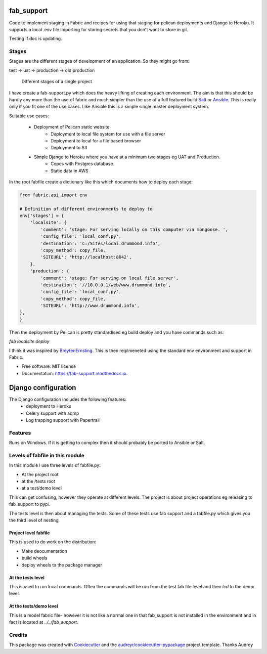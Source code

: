 fab_support
===========

.. image:: https://img.shields.io/pypi/v/fab_support.svg
        :target: https://pypi.python.org/pypi/fab_support

.. image:: https://img.shields.io/travis/drummonds/fab_support.svg
        :target: https://travis-ci.org/drummonds/fab_support

.. image:: https://readthedocs.org/projects/fab-support/badge/?version=latest
        :target: https://fab-support.readthedocs.io/en/latest/?badge=latest
        :alt: Documentation Status

.. image:: https://pyup.io/repos/github/drummonds/fab_support/shield.svg
     :target: https://pyup.io/repos/github/drummonds/fab_support/
     :alt: Updates


Code to implement staging in Fabric and recipes for using that staging for pelican deployments and Django to Heroku.
It supports a local .env file importing for storing secrets that you don't want to store in git.

Testing if doc is updating.

Stages
---------
Stages are the different stages of development of an application.
So they might go from:

test -> uat -> production -> old production

.. figure:: 2018-04-21staging.svg
    :alt: Use of staging

    Different stages of a single project


I have create a fab-support.py which does the heavy lifting of creating each environment.  The aim is that this should
be hardly any more than the use of fabric and much simpler than the use of a full featured build Salt_ or Ansible_.  This
is really only if you fit one of the use cases.  Like Ansible this is a simple single master deployment system.


.. _Salt: https://saltstack.com/
.. _Ansible: https://www.ansible.com/

Suitable use cases:

    - Deployment of Pelican static website
        - Deployment to local file system for use with a file server
        - Deployment to local for a file based browser
        - Deployment to S3

    - Simple Django to Heroku where you have at a minimum two stages eg UAT and Production.
        - Copes with Postgres database
        - Static data in AWS

In the root fabfile create a dictionary like this which
documents how to deploy each stage:

.. code-block:: python

    from fabric.api import env

    # Definition of different environments to deploy to
    env['stages'] = {
        'localsite': {
            'comment': 'stage: For serving locally on this computer via mongoose. ',
            'config_file': 'local_conf.py',
            'destination': 'C:/Sites/local.drummond.info',
            'copy_method': copy_file,
            'SITEURL': 'http://localhost:8042',
        },
        'production': {
            'comment': 'stage: For serving on local file server',
            'destination': '//10.0.0.1/web/www.drummond.info',
            'config_file': 'local_conf.py',
            'copy_method': copy_file,
            'SITEURL': 'http://www.drummond.info',
    },
    }

Then the deployment by Pelican is pretty standardised eg build deploy and you have commands such as:

`fab localsite deploy`

I think it was inspired by BreytenErnsting_.  This is then reiplmeneted using the standard env environment
and support in Fabric.


.. _BreytenErnsting: http://yerb.net/blog/2014/03/03/multiple-environments-for-deployment-using-fabric/

* Free software: MIT license
* Documentation: https://fab-support.readthedocs.io.

Django configuration
====================

The Django configuration includes the following features:
    - deployment to Heroku
    - Celery support with aqmp
    - Log trapping support with Papertrail

Features
--------
Runs on Windows.  If it is getting to complex then it should probably be ported to Ansible or Salt.


Levels of fabfile in this module
--------------------------------
In this module I use three levels of fabfile.py:

- At the project root
- at the /tests root
- at a test/demo level

This can get confusing, however they operate at different levels.  The project is about project operations eg
releasing to fab_support to pypi.

The tests level is then about managing the tests.  Some of these tests use fab support and a fabfile.py which gives you
the third level of nesting.

Project level fabfile
~~~~~~~~~~~~~~~~~~~~~
This is used to do work on the distribution:

- Make deocumentation
- build wheels
- deploy wheels to the package manager

At the tests level
~~~~~~~~~~~~~~~~~~~~~
This is used to run local commands.  Often the commands will be run from the test fab file level and then `lcd` to the
demo level.

At the tests/demo level
~~~~~~~~~~~~~~~~~~~~~~~
This is a model fabric file- however it is not like a normal one in that fab_support is not installed in the environment
and in fact is located at `../../fab_support`.

Credits
-------

This package was created with Cookiecutter_ and the `audreyr/cookiecutter-pypackage`_ project template.  Thanks Audrey

.. _Cookiecutter: https://github.com/audreyr/cookiecutter
.. _`audreyr/cookiecutter-pypackage`: https://github.com/audreyr/cookiecutter-pypackage

